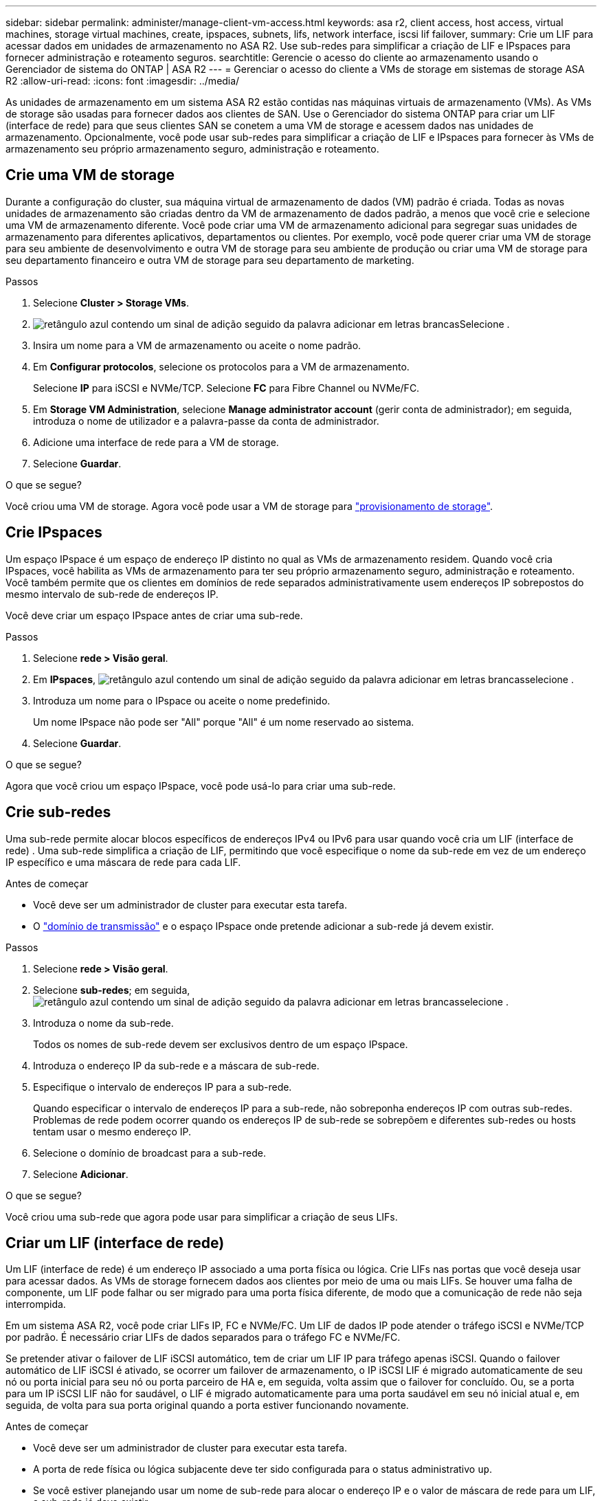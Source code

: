 ---
sidebar: sidebar 
permalink: administer/manage-client-vm-access.html 
keywords: asa r2, client access, host access, virtual machines, storage virtual machines, create, ipspaces, subnets, lifs, network interface, iscsi lif failover, 
summary: Crie um LIF para acessar dados em unidades de armazenamento no ASA R2. Use sub-redes para simplificar a criação de LIF e IPspaces para fornecer administração e roteamento seguros. 
searchtitle: Gerencie o acesso do cliente ao armazenamento usando o Gerenciador de sistema do ONTAP | ASA R2 
---
= Gerenciar o acesso do cliente a VMs de storage em sistemas de storage ASA R2
:allow-uri-read: 
:icons: font
:imagesdir: ../media/


[role="lead"]
As unidades de armazenamento em um sistema ASA R2 estão contidas nas máquinas virtuais de armazenamento (VMs). As VMs de storage são usadas para fornecer dados aos clientes de SAN. Use o Gerenciador do sistema ONTAP para criar um LIF (interface de rede) para que seus clientes SAN se conetem a uma VM de storage e acessem dados nas unidades de armazenamento. Opcionalmente, você pode usar sub-redes para simplificar a criação de LIF e IPspaces para fornecer às VMs de armazenamento seu próprio armazenamento seguro, administração e roteamento.



== Crie uma VM de storage

Durante a configuração do cluster, sua máquina virtual de armazenamento de dados (VM) padrão é criada. Todas as novas unidades de armazenamento são criadas dentro da VM de armazenamento de dados padrão, a menos que você crie e selecione uma VM de armazenamento diferente. Você pode criar uma VM de armazenamento adicional para segregar suas unidades de armazenamento para diferentes aplicativos, departamentos ou clientes. Por exemplo, você pode querer criar uma VM de storage para seu ambiente de desenvolvimento e outra VM de storage para seu ambiente de produção ou criar uma VM de storage para seu departamento financeiro e outra VM de storage para seu departamento de marketing.

.Passos
. Selecione *Cluster > Storage VMs*.
. image:icon_add_blue_bg.png["retângulo azul contendo um sinal de adição seguido da palavra adicionar em letras brancas"]Selecione .
. Insira um nome para a VM de armazenamento ou aceite o nome padrão.
. Em *Configurar protocolos*, selecione os protocolos para a VM de armazenamento.
+
Selecione *IP* para iSCSI e NVMe/TCP. Selecione *FC* para Fibre Channel ou NVMe/FC.

. Em *Storage VM Administration*, selecione *Manage administrator account* (gerir conta de administrador); em seguida, introduza o nome de utilizador e a palavra-passe da conta de administrador.
. Adicione uma interface de rede para a VM de storage.
. Selecione *Guardar*.


.O que se segue?
Você criou uma VM de storage. Agora você pode usar a VM de storage para link:../manage-data/provision-san-storage.html["provisionamento de storage"].



== Crie IPspaces

Um espaço IPspace é um espaço de endereço IP distinto no qual as VMs de armazenamento residem. Quando você cria IPspaces, você habilita as VMs de armazenamento para ter seu próprio armazenamento seguro, administração e roteamento. Você também permite que os clientes em domínios de rede separados administrativamente usem endereços IP sobrepostos do mesmo intervalo de sub-rede de endereços IP.

Você deve criar um espaço IPspace antes de criar uma sub-rede.

.Passos
. Selecione *rede > Visão geral*.
. Em *IPspaces*, image:icon_add_blue_bg.png["retângulo azul contendo um sinal de adição seguido da palavra adicionar em letras brancas"]selecione .
. Introduza um nome para o IPspace ou aceite o nome predefinido.
+
Um nome IPspace não pode ser "All" porque "All" é um nome reservado ao sistema.

. Selecione *Guardar*.


.O que se segue?
Agora que você criou um espaço IPspace, você pode usá-lo para criar uma sub-rede.



== Crie sub-redes

Uma sub-rede permite alocar blocos específicos de endereços IPv4 ou IPv6 para usar quando você cria um LIF (interface de rede) . Uma sub-rede simplifica a criação de LIF, permitindo que você especifique o nome da sub-rede em vez de um endereço IP específico e uma máscara de rede para cada LIF.

.Antes de começar
* Você deve ser um administrador de cluster para executar esta tarefa.
* O link:../administer/manage-cluster-networking.html#add-a-broadcast-domain["domínio de transmissão"] e o espaço IPspace onde pretende adicionar a sub-rede já devem existir.


.Passos
. Selecione *rede > Visão geral*.
. Selecione *sub-redes*; em seguida, image:icon_add_blue_bg.png["retângulo azul contendo um sinal de adição seguido da palavra adicionar em letras brancas"]selecione .
. Introduza o nome da sub-rede.
+
Todos os nomes de sub-rede devem ser exclusivos dentro de um espaço IPspace.

. Introduza o endereço IP da sub-rede e a máscara de sub-rede.
. Especifique o intervalo de endereços IP para a sub-rede.
+
Quando especificar o intervalo de endereços IP para a sub-rede, não sobreponha endereços IP com outras sub-redes. Problemas de rede podem ocorrer quando os endereços IP de sub-rede se sobrepõem e diferentes sub-redes ou hosts tentam usar o mesmo endereço IP.

. Selecione o domínio de broadcast para a sub-rede.
. Selecione *Adicionar*.


.O que se segue?
Você criou uma sub-rede que agora pode usar para simplificar a criação de seus LIFs.



== Criar um LIF (interface de rede)

Um LIF (interface de rede) é um endereço IP associado a uma porta física ou lógica. Crie LIFs nas portas que você deseja usar para acessar dados. As VMs de storage fornecem dados aos clientes por meio de uma ou mais LIFs. Se houver uma falha de componente, um LIF pode falhar ou ser migrado para uma porta física diferente, de modo que a comunicação de rede não seja interrompida.

Em um sistema ASA R2, você pode criar LIFs IP, FC e NVMe/FC. Um LIF de dados IP pode atender o tráfego iSCSI e NVMe/TCP por padrão. É necessário criar LIFs de dados separados para o tráfego FC e NVMe/FC.

Se pretender ativar o failover de LIF iSCSI automático, tem de criar um LIF IP para tráfego apenas iSCSI. Quando o failover automático de LIF iSCSI é ativado, se ocorrer um failover de armazenamento, o IP iSCSI LIF é migrado automaticamente de seu nó ou porta inicial para seu nó ou porta parceiro de HA e, em seguida, volta assim que o failover for concluído. Ou, se a porta para um IP iSCSI LIF não for saudável, o LIF é migrado automaticamente para uma porta saudável em seu nó inicial atual e, em seguida, de volta para sua porta original quando a porta estiver funcionando novamente.

.Antes de começar
* Você deve ser um administrador de cluster para executar esta tarefa.
* A porta de rede física ou lógica subjacente deve ter sido configurada para o status administrativo `up`.
* Se você estiver planejando usar um nome de sub-rede para alocar o endereço IP e o valor de máscara de rede para um LIF, a sub-rede já deve existir.
* Um tráfego entre nós que lida com LIF não deve estar na mesma sub-rede que um tráfego de gerenciamento de manipulação de LIF ou um tráfego de dados de manipulação de LIF.


.Passos
. Selecione *rede > Visão geral*.
. Selecione *interfaces de rede*; em seguida, image:icon_add_blue_bg.png["retângulo azul com um sinal de adição seguido da palavra adicionar em letras brancas"]selecione .
. Selecione o tipo de interface e o protocolo e, em seguida, selecione a VM de armazenamento.
. Introduza um nome para o LIF ou aceite o nome predefinido.
. Selecione o nó inicial para a interface de rede e, em seguida, introduza o endereço IP e a máscara de sub-rede.
. Selecione *Guardar*.


.Resultado
Você criou um LIF para acesso aos dados.

.O que se segue?
Você pode usar a interface de linha de comando (CLI) do ONTAP para criar um LIF somente iSCSI com failover automático.



=== Crie uma política de serviço LIF personalizada somente iSCSI

Se você quiser criar LIFs somente iSCSI com failover automático de LIF, primeiro crie uma política de serviço LIF somente iSCSI personalizada.

Você deve usar a interface de linha de comando (CLI) do ONTAP para criar a política de serviço personalizada.

.Passo
. Defina o nível de privilégio como avançado:
+
[source, cli]
----
set -privilege advanced
----
. Crie uma política de serviço LIF personalizada somente para iSCSI:
+
[source, cli]
----
network interface service-policy create -vserver <SVM_name> -policy <service_policy_name> -services data-core,data-iscsi
----
. Verifique se a política de serviço foi criada:
+
[source, cli]
----
network interface service-policy show -policy <service_policy_name>
----
. Retorne o nível de privilégio para admin:
+
[source, cli]
----
set -privilege admin
----




=== Crie LIFs somente iSCSI com failover automático de LIF

Se houver iSCSI LIFs na SVM que não estejam habilitadas para failover automático de LIF, seus LIFs recém-criados também não serão ativados para failover automático de LIF. Se o failover automático de LIF não estiver ativado e houver um evento de failover, seus iSCSI LIFs não serão migrados.

.Antes de começar
Você deve ter criado uma política de serviço LIF personalizada somente iSCSI.

.Passos
. Crie LIFs somente iSCSI com failover automático de LIF:
+
[source, cli]
----
network interface create -vserver <SVM_name> -lif <iscsi_lif_name> -service-policy <service_policy_name> -home-node <home_node> -home-port <port_name> -address <ip_address> -netmask <netmask> -failover-policy sfo-partner-only -status-admin up
----
+
** Recomenda-se criar dois iSCSI LIFs em cada nó, um para a malha A e outro para a malha B. Isso proporciona redundância e balanceamento de carga para o tráfego iSCSI. No exemplo a seguir, são criados um total de quatro iSCSI LIFs, dois em cada nó e um para cada malha.
+
[listing]
----
network interface create -vserver svm1 -lif iscsi-lif-01a -service-policy custom-data-iscsi -home-node node1 -home-port e2b -address <node01-iscsi-a–ip> -netmask 255.255.255.0 -failover-policy sfo-partner-only -status-admin up

network interface create -vserver svm1 -lif iscsi-lif-01b -service-policy custom-data-iscsi -home-node node1 -home-port e4b -address <node01-iscsi-b–ip> -netmask 255.255.255.0 -failover-policy sfo-partner-only -status-admin up

network interface create -vserver svm1 -lif iscsi-lif-02a -service-policy custom-data-iscsi -home-node node2 -home-port e2b -address <node02-iscsi-a–ip> -netmask 255.255.255.0 -failover-policy sfo-partner-only -status-admin up

network interface create -vserver svm1 -lif iscsi-lif-02b -service-policy custom-data-iscsi -home-node node2 -home-port e4b -address <node02-iscsi-b–ip> -netmask 255.255.255.0 -failover-policy sfo-partner-only -status-admin up
----
** Se você estiver usando VLANs, ajuste o  `home-port` parâmetro para incluir as informações da porta VLAN para a respectiva estrutura iSCSI, por exemplo,  `-home-port e2b-<iSCSI-A-VLAN>` para tecido iSCSI A e  `-home-port e4b-<iSCSI-B-VLAN>` .
** Se você estiver usando grupos de interface (ifgroups) com VLANs, ajuste o  `home-port` parâmetro para incluir a porta VLAN apropriada, por exemplo,  `-home-port a0a-<iSCSI-A-VLAN>` para tecido iSCSI A e  `-home-port a0a-<iSCSI-B-VLAN>` para tecido iSCSI B onde  `a0a` é o ifgroup e a0a-<iSCSI-A-VLAN> e a0a-<iSCSI-B-VLAN> são as respectivas portas VLAN para a estrutura iSCSI A e a estrutura iSCSI B.


. Verifique se os LIFs iSCSI foram criados:
+
[source, cli]
----
network interface show -lif iscsi*
----




== Modificar um LIF (interfaces de rede)

Os LIFs podem ser desativados ou renomeados conforme necessário. Você também pode alterar o endereço IP de LIF e a máscara de sub-rede.

.Passos
. Selecione *rede > Visão geral*; em seguida, selecione *interfaces de rede*.
. Passe o Mouse sobre a interface de rede que você deseja editar; em seguida, image:icon_kabob.gif["três pontos azuis verticais"]selecione .
. Selecione *Editar*.
. Pode desativar a interface de rede, mudar o nome da interface de rede, alterar o endereço IP ou alterar a máscara de sub-rede.
. Selecione *Guardar*.


.Resultado
Seu LIF foi modificado.
